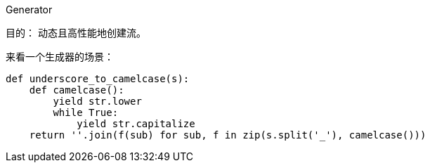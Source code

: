 Generator

目的： 动态且高性能地创建流。

来看一个生成器的场景：

[source,python]
----
def underscore_to_camelcase(s):
    def camelcase():
        yield str.lower
        while True:
            yield str.capitalize
    return ''.join(f(sub) for sub, f in zip(s.split('_'), camelcase()))
----


